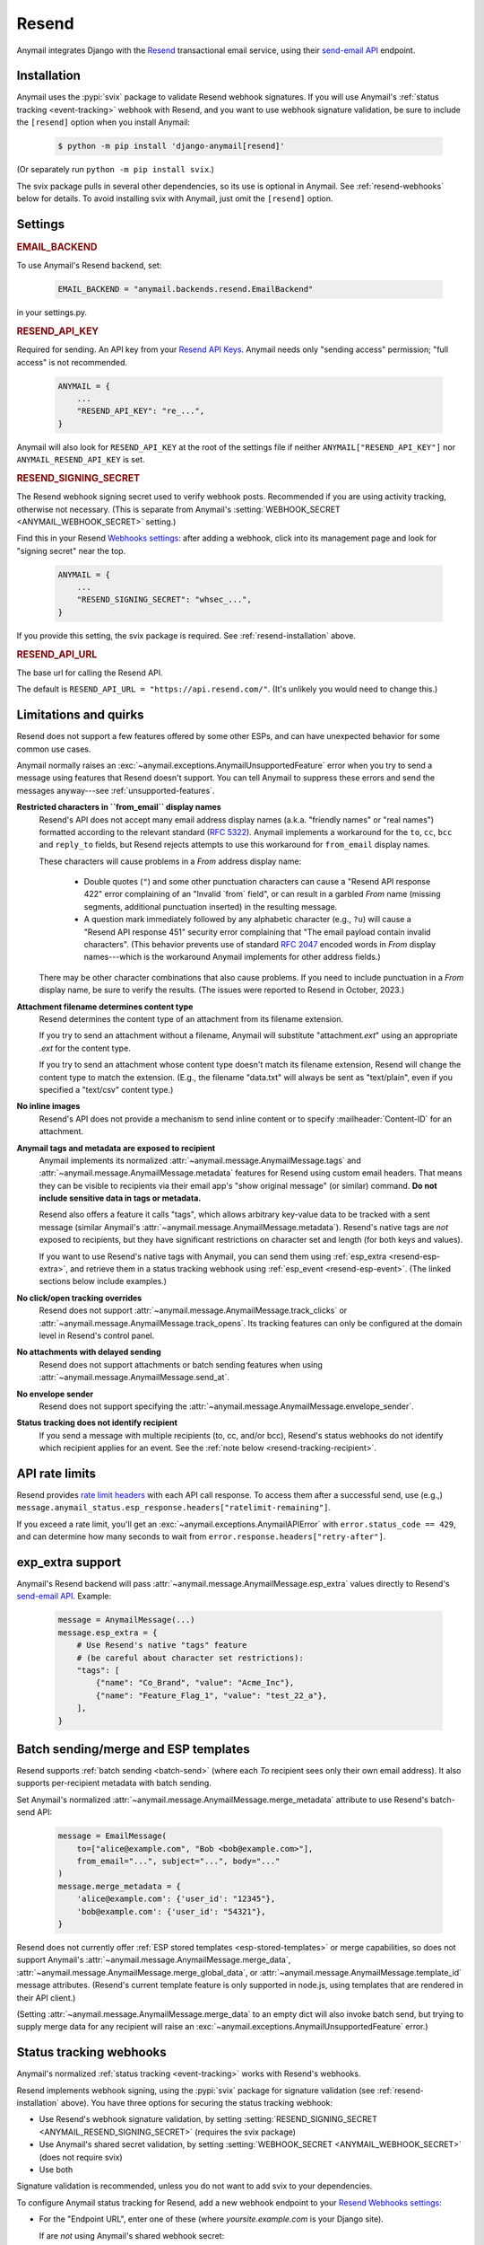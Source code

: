 .. _resend-backend:

Resend
======

Anymail integrates Django with the `Resend`_ transactional
email service, using their `send-email API`_ endpoint.

.. versionadded:: 10.2

.. _Resend: https://resend.com/
.. _send-email API: https://resend.com/docs/api-reference/emails/send-email


.. _resend-installation:

Installation
------------

Anymail uses the :pypi:`svix` package to validate Resend webhook signatures.
If you will use Anymail's :ref:`status tracking <event-tracking>` webhook
with Resend, and you want to use webhook signature validation, be sure
to include the ``[resend]`` option when you install Anymail:

    .. code-block:: console

        $ python -m pip install 'django-anymail[resend]'

(Or separately run ``python -m pip install svix``.)

The svix package pulls in several other dependencies, so its use
is optional in Anymail. See :ref:`resend-webhooks` below for details.
To avoid installing svix with Anymail, just omit the ``[resend]`` option.


Settings
--------

.. rubric:: EMAIL_BACKEND

To use Anymail's Resend backend, set:

  .. code-block:: python

      EMAIL_BACKEND = "anymail.backends.resend.EmailBackend"

in your settings.py.


.. setting:: ANYMAIL_RESEND_API_KEY

.. rubric:: RESEND_API_KEY

Required for sending. An API key from your `Resend API Keys`_.
Anymail needs only "sending access" permission; "full access" is not recommended.

  .. code-block:: python

      ANYMAIL = {
          ...
          "RESEND_API_KEY": "re_...",
      }

Anymail will also look for ``RESEND_API_KEY`` at the
root of the settings file if neither ``ANYMAIL["RESEND_API_KEY"]``
nor ``ANYMAIL_RESEND_API_KEY`` is set.

.. _Resend API Keys: https://resend.com/api-keys


.. setting:: ANYMAIL_RESEND_SIGNING_SECRET

.. rubric:: RESEND_SIGNING_SECRET

The Resend webhook signing secret used to verify webhook posts.
Recommended if you are using activity tracking, otherwise not necessary.
(This is separate from Anymail's
:setting:`WEBHOOK_SECRET <ANYMAIL_WEBHOOK_SECRET>` setting.)

Find this in your Resend `Webhooks settings`_: after adding
a webhook, click into its management page and look for "signing secret"
near the top.

  .. code-block:: python

      ANYMAIL = {
          ...
          "RESEND_SIGNING_SECRET": "whsec_...",
      }

If you provide this setting, the svix package is required.
See :ref:`resend-installation` above.


.. setting:: ANYMAIL_RESEND_API_URL

.. rubric:: RESEND_API_URL

The base url for calling the Resend API.

The default is ``RESEND_API_URL = "https://api.resend.com/"``.
(It's unlikely you would need to change this.)

.. _Webhooks settings: https://resend.com/webhooks


.. _resend-quirks:

Limitations and quirks
----------------------

Resend does not support a few features offered by some other ESPs,
and can have unexpected behavior for some common use cases.

Anymail normally raises an :exc:`~anymail.exceptions.AnymailUnsupportedFeature`
error when you try to send a message using features that Resend doesn't support.
You can tell Anymail to suppress these errors and send the messages
anyway---see :ref:`unsupported-features`.

**Restricted characters in ``from_email`` display names**
  Resend's API does not accept many email address display names
  (a.k.a. "friendly names" or "real names") formatted according
  to the relevant standard (:rfc:`5322`). Anymail implements a
  workaround for the ``to``, ``cc``, ``bcc`` and ``reply_to``
  fields, but Resend rejects attempts to use this workaround
  for ``from_email`` display names.

  These characters will cause problems in a *From* address display name:

      * Double quotes (``"``) and some other punctuation characters
        can cause a "Resend API response 422" error complaining of an
        "Invalid \`from\` field", or can result in a garbled *From* name
        (missing segments, additional punctuation inserted) in the
        resulting message.
      * A question mark immediately followed by any alphabetic character
        (e.g., ``?u``) will cause a "Resend API response 451" security error
        complaining that "The email payload contain invalid characters".
        (This behavior prevents use of standard :rfc:`2047` encoded words
        in *From* display names---which is the workaround Anymail implements
        for other address fields.)

  There may be other character combinations that also cause problems.
  If you need to include punctuation in a *From* display name, be sure
  to verify the results. (The issues were reported to Resend in October, 2023.)

**Attachment filename determines content type**
  Resend determines the content type of an attachment from its filename extension.

  If you try to send an attachment without a filename, Anymail will substitute
  "attachment\ *.ext*" using an appropriate *.ext* for the content type.

  If you try to send an attachment whose content type doesn't match its filename
  extension, Resend will change the content type to match the extension.
  (E.g., the filename "data.txt" will always be sent as "text/plain",
  even if you specified a "text/csv" content type.)

**No inline images**
  Resend's API does not provide a mechanism to send inline content
  or to specify :mailheader:`Content-ID` for an attachment.

**Anymail tags and metadata are exposed to recipient**
  Anymail implements its normalized :attr:`~anymail.message.AnymailMessage.tags`
  and :attr:`~anymail.message.AnymailMessage.metadata` features for Resend
  using custom email headers. That means they can be visible to recipients
  via their email app's "show original message" (or similar) command.
  **Do not include sensitive data in tags or metadata.**

  Resend also offers a feature it calls "tags", which allows arbitrary key-value
  data to be tracked with a sent message (similar Anymail's
  :attr:`~anymail.message.AnymailMessage.metadata`). Resend's native tags
  are *not* exposed to recipients, but they have significant restrictions
  on character set and length (for both keys and values).

  If you want to use Resend's native tags with Anymail, you can send them
  using :ref:`esp_extra <resend-esp-extra>`, and retrieve them in a status
  tracking webhook using :ref:`esp_event <resend-esp-event>`. (The linked
  sections below include examples.)

**No click/open tracking overrides**
  Resend does not support :attr:`~anymail.message.AnymailMessage.track_clicks`
  or :attr:`~anymail.message.AnymailMessage.track_opens`. Its
  tracking features can only be configured at the domain level
  in Resend's control panel.

**No attachments with delayed sending**
  Resend does not support attachments or batch sending features when using
  :attr:`~anymail.message.AnymailMessage.send_at`.

  .. versionchanged:: 12.0
      Resend now supports :attr:`~anymail.message.AnymailMessage.send_at`.

**No envelope sender**
  Resend does not support specifying the
  :attr:`~anymail.message.AnymailMessage.envelope_sender`.

**Status tracking does not identify recipient**
  If you send a message with multiple recipients (to, cc, and/or bcc),
  Resend's status webhooks do not identify which recipient applies
  for an event. See the :ref:`note below <resend-tracking-recipient>`.


.. _resend-api-rate-limits:

API rate limits
---------------
Resend provides `rate limit headers`_ with each API call response.
To access them after a successful send, use (e.g.,)
``message.anymail_status.esp_response.headers["ratelimit-remaining"]``.

If you exceed a rate limit, you'll get an :exc:`~anymail.exceptions.AnymailAPIError`
with ``error.status_code == 429``, and can determine how many seconds to wait
from ``error.response.headers["retry-after"]``.

.. _rate limit headers:
   https://resend.com/docs/api-reference/introduction#rate-limit


.. _resend-esp-extra:

exp_extra support
-----------------

Anymail's Resend backend will pass :attr:`~anymail.message.AnymailMessage.esp_extra`
values directly to Resend's `send-email API`_. Example:

  .. code-block:: python

      message = AnymailMessage(...)
      message.esp_extra = {
          # Use Resend's native "tags" feature
          # (be careful about character set restrictions):
          "tags": [
              {"name": "Co_Brand", "value": "Acme_Inc"},
              {"name": "Feature_Flag_1", "value": "test_22_a"},
          ],
      }


.. _resend-templates:

Batch sending/merge and ESP templates
-------------------------------------

.. versionadded:: 10.3

    Support for batch sending with
    :attr:`~anymail.message.AnymailMessage.merge_metadata`.

Resend supports :ref:`batch sending <batch-send>` (where each *To*
recipient sees only their own email address). It also supports
per-recipient metadata with batch sending.

Set Anymail's normalized :attr:`~anymail.message.AnymailMessage.merge_metadata`
attribute to use Resend's batch-send API:

  .. code-block:: python

      message = EmailMessage(
          to=["alice@example.com", "Bob <bob@example.com>"],
          from_email="...", subject="...", body="..."
      )
      message.merge_metadata = {
          'alice@example.com': {'user_id': "12345"},
          'bob@example.com': {'user_id': "54321"},
      }

Resend does not currently offer :ref:`ESP stored templates <esp-stored-templates>`
or merge capabilities, so does not support Anymail's
:attr:`~anymail.message.AnymailMessage.merge_data`,
:attr:`~anymail.message.AnymailMessage.merge_global_data`, or
:attr:`~anymail.message.AnymailMessage.template_id` message attributes.
(Resend's current template feature is only supported in node.js,
using templates that are rendered in their API client.)

(Setting :attr:`~anymail.message.AnymailMessage.merge_data` to an empty
dict will also invoke batch send, but trying to supply merge data for
any recipient will raise an :exc:`~anymail.exceptions.AnymailUnsupportedFeature` error.)


.. _resend-webhooks:

Status tracking webhooks
------------------------

Anymail's normalized :ref:`status tracking <event-tracking>` works
with Resend's webhooks.

Resend implements webhook signing, using the :pypi:`svix` package
for signature validation (see :ref:`resend-installation` above). You have
three options for securing the status tracking webhook:

* Use Resend's webhook signature validation, by setting
  :setting:`RESEND_SIGNING_SECRET <ANYMAIL_RESEND_SIGNING_SECRET>`
  (requires the svix package)
* Use Anymail's shared secret validation, by setting
  :setting:`WEBHOOK_SECRET <ANYMAIL_WEBHOOK_SECRET>`
  (does not require svix)
* Use both

Signature validation is recommended, unless you do not want to add
svix to your dependencies.

To configure Anymail status tracking for Resend,
add a new webhook endpoint to your `Resend Webhooks settings`_:

*   For the "Endpoint URL", enter one of these
    (where *yoursite.example.com* is your Django site).

    If are *not* using Anymail's shared webhook secret:

    :samp:`https://{yoursite.example.com}/anymail/resend/tracking/`

    Or if you *are* using Anymail's :setting:`WEBHOOK_SECRET <ANYMAIL_WEBHOOK_SECRET>`,
    include the *random:random* shared secret in the URL:

    :samp:`https://{random}:{random}@{yoursite.example.com}/resend/tracking/`

*   For "Events to listen", select any or all events you want to track.

*   Click the "Add" button.

Then, if you are using Resend's webhook signature validation (with svix),
add the webhook signing secret to your Anymail settings:

*   Still on the `Resend Webhooks settings`_ page, click into the
    webhook endpoint URL you added above,
    and copy the "signing secret" listed near the top of the page.

*   Add that to your settings.py ``ANYMAIL`` settings as
    :setting:`RESEND_SIGNING_SECRET <ANYMAIL_RESEND_SIGNING_SECRET>`:

    .. code-block:: python

        ANYMAIL = {
            # ...
            "RESEND_SIGNING_SECRET": "whsec_..."
        }

Resend will report these Anymail
:attr:`~anymail.signals.AnymailTrackingEvent.event_type`\s:
sent, delivered, bounced, deferred, complained, opened, and clicked.


.. _resend-tracking-recipient:

.. note::

    **Multiple recipients not recommended with tracking**

    If you send a message with multiple recipients (to, cc, and/or bcc),
    you will receive separate events (delivered, bounced, opened, etc.)
    for *every* recipient. But Resend does not identify *which* recipient
    applies for a particular event.

    The :attr:`event.recipient <anymail.signals.AnymailTrackingEvent.recipient>`
    will always be the first ``to`` email, but the event might actually have been
    generated by some other recipient.

    To avoid confusion, it's best to send each message to exactly one ``to``
    address, and avoid using cc or bcc.


.. _resend-esp-event:

The status tracking event's :attr:`~anymail.signals.AnymailTrackingEvent.esp_event`
field will be the parsed Resend webhook payload. For example, if you provided
Resend's native "tags" via :ref:`esp_extra <resend-esp-extra>` when sending,
you can retrieve them in your tracking signal receiver like this:

.. code-block:: python

    @receiver(tracking)
    def handle_tracking(sender, event, esp_name, **kwargs):
        ...
        resend_tags = event.esp_event.get("tags", {})
        # resend_tags will be a flattened dict (not
        # the name/value list used when sending). E.g.:
        # {"Co_Brand": "Acme_Inc", "Feature_Flag_1": "test_22_a"}


.. _Resend Webhooks settings: https://resend.com/webhooks


.. _resend-inbound:

Inbound
-------

Resend does not currently support inbound email.


.. _resend-troubleshooting:

Troubleshooting
---------------

If Anymail's Resend integration isn't behaving like you expect,
Resend's dashboard includes diagnostic logs that can help
isolate the problem:

* `Resend Logs page`_ lists every call received by Resend's API
* `Resend Emails page`_ shows every event related to email
  sent through Resend
* `Resend Webhooks page`_ shows every attempt by Resend to call
  your webhook (click into a webhook endpoint url to see
  the logs for that endpoint)

.. _Resend Emails page: https://resend.com/emails
.. _Resend Logs page: https://resend.com/logs
.. _Resend Webhooks page: https://resend.com/webhooks

See Anymail's :ref:`troubleshooting` docs for additional suggestions.
